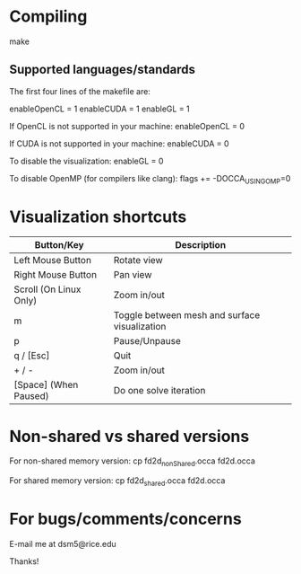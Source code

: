 * Compiling

  make

** Supported languages/standards

   The first four lines of the makefile are:

       # Default variables
       enableOpenCL = 1
       enableCUDA   = 1
       enableGL     = 1

   If OpenCL is not supported in your machine:
       enableOpenCL = 0

   If CUDA is not supported in your machine:
       enableCUDA   = 0

   To disable the visualization:
       enableGL     = 0

   To disable OpenMP (for compilers like clang):
       flags += -DOCCA_USING_OMP=0

* Visualization shortcuts

    |------------------------+-----------------------------------------------|
    | Button/Key             | Description                                   |
    |------------------------+-----------------------------------------------|
    | Left Mouse Button      | Rotate view                                   |
    | Right Mouse Button     | Pan view                                      |
    | Scroll (On Linux Only) | Zoom in/out                                   |
    |------------------------+-----------------------------------------------|
    | m                      | Toggle between mesh and surface visualization |
    | p                      | Pause/Unpause                                 |
    | q / [Esc]              | Quit                                          |
    | + / -                  | Zoom in/out                                   |
    | [Space] (When Paused)  | Do one solve iteration                        |
    |------------------------+-----------------------------------------------|

* Non-shared vs shared versions

  For non-shared memory version:
    cp fd2d_nonShared.occa fd2d.occa

  For shared memory version:
    cp fd2d_shared.occa fd2d.occa

* For bugs/comments/concerns

  E-mail me at dsm5@rice.edu

Thanks!
